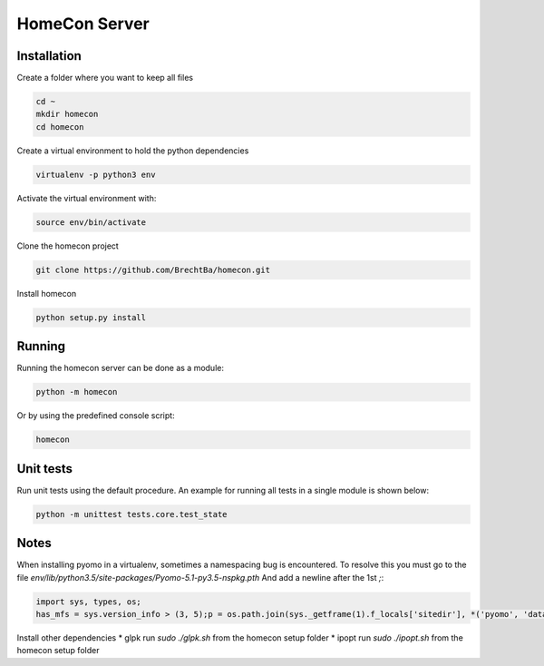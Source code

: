 HomeCon Server
==============

Installation
------------

Create a folder where you want to keep all files

.. code-block:: bash

    cd ~
    mkdir homecon
    cd homecon

Create a virtual environment to hold the python dependencies

.. code-block:: bash

    virtualenv -p python3 env

Activate the virtual environment with:

.. code-block:: bash

    source env/bin/activate


Clone the homecon project

.. code-block:: bash

    git clone https://github.com/BrechtBa/homecon.git


Install homecon

.. code-block:: bash

    python setup.py install



Running
-------

Running the homecon server can be done as a module:

.. code-block:: bash

    python -m homecon


Or by using the predefined console script:

.. code-block:: bash

    homecon



Unit tests
----------

Run unit tests using the default procedure.
An example for running all tests in a single module is shown below:

.. code-block:: bash

    python -m unittest tests.core.test_state



Notes
-----

When installing pyomo in a virtualenv, sometimes a namespacing bug is encountered.
To resolve this you must go to the file `env/lib/python3.5/site-packages/Pyomo-5.1-py3.5-nspkg.pth`
And add a newline after the 1st `;`:

.. code:: python

    import sys, types, os;
    has_mfs = sys.version_info > (3, 5);p = os.path.join(sys._getframe(1).f_locals['sitedir'], *('pyomo', 'data'));importlib = has_mfs and __import__('importlib.util');has_mfs and __import__('importlib.machinery');m = has_mfs and sys.modules.setdefault('pyomo.data', importlib.util.module_from_spec(importlib.machinery.PathFinder.find_spec('pyomo.data', [os.path.dirname(p)])));m = m or not has_mfs and sys.modules.setdefault('pyomo.data', types.ModuleType('pyomo.data'));mp = (m or []) and m.__dict__.setdefault('__path__',[]);(p not in mp) and mp.append(p);m and setattr(sys.modules['pyomo'], 'data', m)


Install other dependencies
* glpk run `sudo ./glpk.sh` from the homecon setup folder
* ipopt run `sudo ./ipopt.sh` from the homecon setup folder




